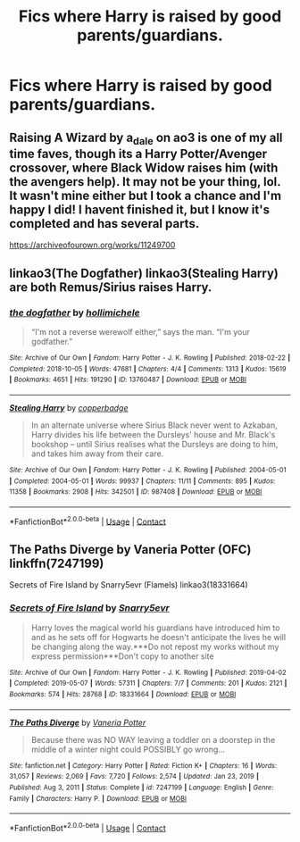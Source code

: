 #+TITLE: Fics where Harry is raised by good parents/guardians.

* Fics where Harry is raised by good parents/guardians.
:PROPERTIES:
:Author: ultra-Bright
:Score: 3
:DateUnix: 1614480074.0
:DateShort: 2021-Feb-28
:FlairText: Request
:END:

** Raising A Wizard by a_dale on ao3 is one of my all time faves, though its a Harry Potter/Avenger crossover, where Black Widow raises him (with the avengers help). It may not be your thing, lol. It wasn't mine either but I took a chance and I'm happy I did! I havent finished it, but I know it's completed and has several parts.

[[https://archiveofourown.org/works/11249700]]
:PROPERTIES:
:Author: Aggravating_Row8498
:Score: 1
:DateUnix: 1614482666.0
:DateShort: 2021-Feb-28
:END:


** linkao3(The Dogfather) linkao3(Stealing Harry) are both Remus/Sirius raises Harry.
:PROPERTIES:
:Author: WhistlingBanshee
:Score: 1
:DateUnix: 1614504511.0
:DateShort: 2021-Feb-28
:END:

*** [[https://archiveofourown.org/works/13760487][*/the dogfather/*]] by [[https://www.archiveofourown.org/users/hollimichele/pseuds/hollimichele][/hollimichele/]]

#+begin_quote
  “I'm not a reverse werewolf either,” says the man. “I'm your godfather.”
#+end_quote

^{/Site/:} ^{Archive} ^{of} ^{Our} ^{Own} ^{*|*} ^{/Fandom/:} ^{Harry} ^{Potter} ^{-} ^{J.} ^{K.} ^{Rowling} ^{*|*} ^{/Published/:} ^{2018-02-22} ^{*|*} ^{/Completed/:} ^{2018-10-05} ^{*|*} ^{/Words/:} ^{47681} ^{*|*} ^{/Chapters/:} ^{4/4} ^{*|*} ^{/Comments/:} ^{1313} ^{*|*} ^{/Kudos/:} ^{15619} ^{*|*} ^{/Bookmarks/:} ^{4651} ^{*|*} ^{/Hits/:} ^{191290} ^{*|*} ^{/ID/:} ^{13760487} ^{*|*} ^{/Download/:} ^{[[https://archiveofourown.org/downloads/13760487/the%20dogfather.epub?updated_at=1613981806][EPUB]]} ^{or} ^{[[https://archiveofourown.org/downloads/13760487/the%20dogfather.mobi?updated_at=1613981806][MOBI]]}

--------------

[[https://archiveofourown.org/works/987408][*/Stealing Harry/*]] by [[https://www.archiveofourown.org/users/copperbadge/pseuds/copperbadge][/copperbadge/]]

#+begin_quote
  In an alternate universe where Sirius Black never went to Azkaban, Harry divides his life between the Dursleys' house and Mr. Black's bookshop -- until Sirius realises what the Dursleys are doing to him, and takes him away from their care.
#+end_quote

^{/Site/:} ^{Archive} ^{of} ^{Our} ^{Own} ^{*|*} ^{/Fandom/:} ^{Harry} ^{Potter} ^{-} ^{J.} ^{K.} ^{Rowling} ^{*|*} ^{/Published/:} ^{2004-05-01} ^{*|*} ^{/Completed/:} ^{2004-05-01} ^{*|*} ^{/Words/:} ^{99937} ^{*|*} ^{/Chapters/:} ^{11/11} ^{*|*} ^{/Comments/:} ^{895} ^{*|*} ^{/Kudos/:} ^{11358} ^{*|*} ^{/Bookmarks/:} ^{2908} ^{*|*} ^{/Hits/:} ^{342501} ^{*|*} ^{/ID/:} ^{987408} ^{*|*} ^{/Download/:} ^{[[https://archiveofourown.org/downloads/987408/Stealing%20Harry.epub?updated_at=1610310287][EPUB]]} ^{or} ^{[[https://archiveofourown.org/downloads/987408/Stealing%20Harry.mobi?updated_at=1610310287][MOBI]]}

--------------

*FanfictionBot*^{2.0.0-beta} | [[https://github.com/FanfictionBot/reddit-ffn-bot/wiki/Usage][Usage]] | [[https://www.reddit.com/message/compose?to=tusing][Contact]]
:PROPERTIES:
:Author: FanfictionBot
:Score: 2
:DateUnix: 1614504532.0
:DateShort: 2021-Feb-28
:END:


** The Paths Diverge by Vaneria Potter (OFC) linkffn(7247199)

Secrets of Fire Island by Snarry5evr (Flamels) linkao3(18331664)
:PROPERTIES:
:Author: JennaSayquah
:Score: 1
:DateUnix: 1614565326.0
:DateShort: 2021-Mar-01
:END:

*** [[https://archiveofourown.org/works/18331664][*/Secrets of Fire Island/*]] by [[https://www.archiveofourown.org/users/Snarry5evr/pseuds/Snarry5evr][/Snarry5evr/]]

#+begin_quote
  Harry loves the magical world his guardians have introduced him to and as he sets off for Hogwarts he doesn't anticipate the lives he will be changing along the way.***Do not repost my works without my express permission***Don't copy to another site
#+end_quote

^{/Site/:} ^{Archive} ^{of} ^{Our} ^{Own} ^{*|*} ^{/Fandom/:} ^{Harry} ^{Potter} ^{-} ^{J.} ^{K.} ^{Rowling} ^{*|*} ^{/Published/:} ^{2019-04-02} ^{*|*} ^{/Completed/:} ^{2019-05-07} ^{*|*} ^{/Words/:} ^{57311} ^{*|*} ^{/Chapters/:} ^{7/7} ^{*|*} ^{/Comments/:} ^{201} ^{*|*} ^{/Kudos/:} ^{2121} ^{*|*} ^{/Bookmarks/:} ^{574} ^{*|*} ^{/Hits/:} ^{28768} ^{*|*} ^{/ID/:} ^{18331664} ^{*|*} ^{/Download/:} ^{[[https://archiveofourown.org/downloads/18331664/Secrets%20of%20Fire%20Island.epub?updated_at=1568256951][EPUB]]} ^{or} ^{[[https://archiveofourown.org/downloads/18331664/Secrets%20of%20Fire%20Island.mobi?updated_at=1568256951][MOBI]]}

--------------

[[https://www.fanfiction.net/s/7247199/1/][*/The Paths Diverge/*]] by [[https://www.fanfiction.net/u/501267/Vaneria-Potter][/Vaneria Potter/]]

#+begin_quote
  Because there was NO WAY leaving a toddler on a doorstep in the middle of a winter night could POSSIBLY go wrong...
#+end_quote

^{/Site/:} ^{fanfiction.net} ^{*|*} ^{/Category/:} ^{Harry} ^{Potter} ^{*|*} ^{/Rated/:} ^{Fiction} ^{K+} ^{*|*} ^{/Chapters/:} ^{16} ^{*|*} ^{/Words/:} ^{31,057} ^{*|*} ^{/Reviews/:} ^{2,069} ^{*|*} ^{/Favs/:} ^{7,720} ^{*|*} ^{/Follows/:} ^{2,574} ^{*|*} ^{/Updated/:} ^{Jan} ^{23,} ^{2019} ^{*|*} ^{/Published/:} ^{Aug} ^{3,} ^{2011} ^{*|*} ^{/Status/:} ^{Complete} ^{*|*} ^{/id/:} ^{7247199} ^{*|*} ^{/Language/:} ^{English} ^{*|*} ^{/Genre/:} ^{Family} ^{*|*} ^{/Characters/:} ^{Harry} ^{P.} ^{*|*} ^{/Download/:} ^{[[http://www.ff2ebook.com/old/ffn-bot/index.php?id=7247199&source=ff&filetype=epub][EPUB]]} ^{or} ^{[[http://www.ff2ebook.com/old/ffn-bot/index.php?id=7247199&source=ff&filetype=mobi][MOBI]]}

--------------

*FanfictionBot*^{2.0.0-beta} | [[https://github.com/FanfictionBot/reddit-ffn-bot/wiki/Usage][Usage]] | [[https://www.reddit.com/message/compose?to=tusing][Contact]]
:PROPERTIES:
:Author: FanfictionBot
:Score: 1
:DateUnix: 1614565349.0
:DateShort: 2021-Mar-01
:END:
